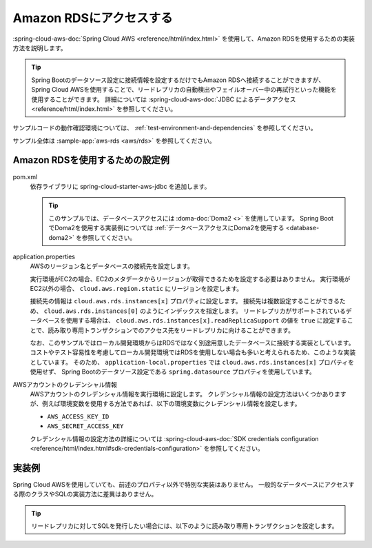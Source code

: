 Amazon RDSにアクセスする
==================================================
:spring-cloud-aws-doc:`Spring Cloud AWS <reference/html/index.html>` を使用して、Amazon RDSを使用するための実装方法を説明します。

.. tip::

  Spring Bootのデータソース設定に接続情報を設定するだけでもAmazon RDSへ接続することができますが、
  Spring Cloud AWSを使用することで、リードレプリカの自動検出やフェイルオーバー中の再試行といった機能を使用することができます。
  詳細については :spring-cloud-aws-doc:`JDBC によるデータアクセス <reference/html/index.html>` を参照してください。

サンプルコードの動作確認環境については、 :ref:`test-environment-and-dependencies` を参照してください。

サンプル全体は :sample-app:`aws-rds <aws/rds>` を参照してください。

Amazon RDSを使用するための設定例
--------------------------------------------------
pom.xml
  依存ライブラリに spring-cloud-starter-aws-jdbc を追加します。
  
  .. literalinclude:: ../../../samples/aws/rds/pom.xml
    :language: xml
    :start-after: cloud-aws-jdbc-start
    :end-before: cloud-aws-jdbc-end
    :dedent: 4
    
  .. tip::
  
    このサンプルでは、データベースアクセスには :doma-doc:`Doma2 <>` を使用しています。
    Spring BootでDoma2を使用する実装例については :ref:`データベースアクセスにDoma2を使用する <database-doma2>` を参照してください。

application.properties
  AWSのリージョン名とデータベースの接続先を設定します。

  実行環境がEC2の場合、EC2のメタデータからリージョンが取得できるためを設定する必要はありません。
  実行環境がEC2以外の場合、 ``cloud.aws.region.static`` にリージョンを設定します。

  接続先の情報は ``cloud.aws.rds.instances[x]`` プロパティに設定します。
  接続先は複数設定することができるため、 ``cloud.aws.rds.instances[0]`` のようにインデックスを指定します。
  リードレプリカがサポートされているデータベースを使用する場合は、 ``cloud.aws.rds.instances[x].readReplicaSupport`` の値を ``true`` に設定することで、読み取り専用トランザクションでのアクセス先をリードレプリカに向けることができます。

  .. literalinclude:: ../../../samples/aws/rds/src/main/resources/application-ec2.properties
    :language: properties
    :start-after: datasource-start
    :end-before: datasource-end

  なお、このサンプルではローカル開発環境からはRDSではなく別途用意したデータベースに接続する実装としています。
  コストやテスト容易性を考慮してローカル開発環境ではRDSを使用しない場合も多いと考えられるため、このような実装としています。
  そのため、 ``application-local.properties`` では ``cloud.aws.rds.instances[x]`` プロパティを使用せず、
  Spring Bootのデータソース設定である ``spring.datasource`` プロパティを使用しています。

  .. literalinclude:: ../../../samples/aws/rds/src/main/resources/application-local.properties
    :language: properties
    :start-after: config-start
    :end-before: config-end

AWSアカウントのクレデンシャル情報
  AWSアカウントのクレデンシャル情報を実行環境に設定します。
  クレデンシャル情報の設定方法はいくつかありますが、例えば環境変数を使用する方法であれば、以下の環境変数にクレデンシャル情報を設定します。

  * ``AWS_ACCESS_KEY_ID``
  * ``AWS_SECRET_ACCESS_KEY``

  クレデンシャル情報の設定方法の詳細については :spring-cloud-aws-doc:`SDK credentials configuration <reference/html/index.html#sdk-credentials-configuration>`
  を参照してください。
  
実装例
--------------------------------------------------
Spring Cloud AWSを使用していても、前述のプロパティ以外で特別な実装はありません。
一般的なデータベースにアクセスする際のクラスやSQLの実装方法に差異はありません。

.. tip::

  リードレプリカに対してSQLを発行したい場合には、以下のように読み取り専用トランザクションを設定します。

  .. literalinclude:: ../../../samples/aws/rds/src/main/java/keel/aws/rds/UserService.java
    :language: java
    :start-after: readonly-start
    :end-before: readonly-end
    :dedent: 4

